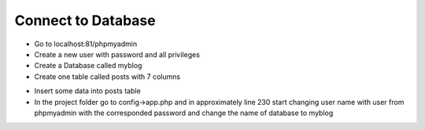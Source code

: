 Connect to Database
===================

* Go to localhost:81/phpmyadmin
* Create a new user with password and all privileges
* Create a Database called myblog
* Create one table called posts with 7 columns 

+----------+----------+--------+---------+------+
| Name     | Type     | Length | Index   | A_I  |
+==========+==========+========+=========+======+
| id       | INT      | 11     | PRIMARY | Tick |
+----------+----------+--------+---------+------+
| title    | VARCHAR  | 255    |         |      |
+----------+----------+--------+---------+------+
| body     | TEXT     |        |         |      |
+----------+----------+--------+---------+------+
| category | VARCHAR  | 255    |         |      |
+----------+----------+--------+---------+------+
| author    | VARCHAR  | 255    |         |      |
+----------+----------+--------+---------+------+
| created  | DATETIME |        |         |      |
+----------+----------+--------+---------+------+
| modified | DATETIME |        |         |      |
+----------+----------+--------+---------+------+

* Insert some data into posts table
* In the project folder go to config->app.php and in approximately line 230 start changing user name with user from phpmyadmin with the corresponded password and change the name of database to myblog


